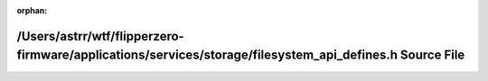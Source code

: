 .. meta::0b095ce44d43a1b0f7631d6bd4ef5d5bbe3f11f206a84b785d62088a791a58dc7770d3b465caaa65da1c5b732634872403a4428009a5e7df78eb58a7eb9edfb5

:orphan:

.. title:: Flipper Zero Firmware: /Users/astrr/wtf/flipperzero-firmware/applications/services/storage/filesystem_api_defines.h Source File

/Users/astrr/wtf/flipperzero-firmware/applications/services/storage/filesystem\_api\_defines.h Source File
==========================================================================================================

.. container:: doxygen-content

   
   .. raw:: html
     :file: filesystem__api__defines_8h_source.html
